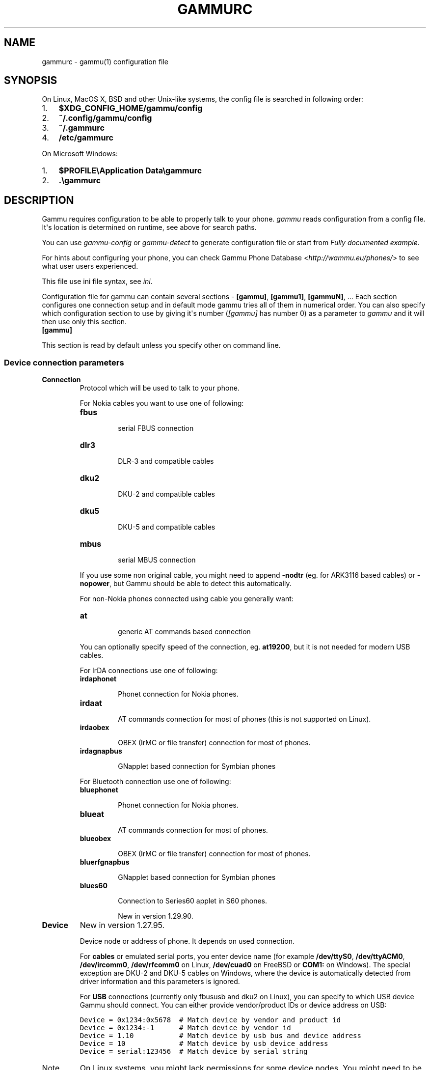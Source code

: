.TH "GAMMURC" "5" "January 25, 2011" "1.29.90" "Gammu"
.SH NAME
gammurc \- gammu(1) configuration file
.
.nr rst2man-indent-level 0
.
.de1 rstReportMargin
\\$1 \\n[an-margin]
level \\n[rst2man-indent-level]
level margin: \\n[rst2man-indent\\n[rst2man-indent-level]]
-
\\n[rst2man-indent0]
\\n[rst2man-indent1]
\\n[rst2man-indent2]
..
.de1 INDENT
.\" .rstReportMargin pre:
. RS \\$1
. nr rst2man-indent\\n[rst2man-indent-level] \\n[an-margin]
. nr rst2man-indent-level +1
.\" .rstReportMargin post:
..
.de UNINDENT
. RE
.\" indent \\n[an-margin]
.\" old: \\n[rst2man-indent\\n[rst2man-indent-level]]
.nr rst2man-indent-level -1
.\" new: \\n[rst2man-indent\\n[rst2man-indent-level]]
.in \\n[rst2man-indent\\n[rst2man-indent-level]]u
..
.\" Man page generated from reStructeredText.
.
.SH SYNOPSIS
.sp
On Linux, MacOS X, BSD and other Unix\-like systems, the config file is
searched in following order:
.INDENT 0.0
.IP 1. 3
.
\fB$XDG_CONFIG_HOME/gammu/config\fP
.IP 2. 3
.
\fB~/.config/gammu/config\fP
.IP 3. 3
.
\fB~/.gammurc\fP
.IP 4. 3
.
\fB/etc/gammurc\fP
.UNINDENT
.sp
On Microsoft Windows:
.INDENT 0.0
.IP 1. 3
.
\fB$PROFILE\eApplication Data\egammurc\fP
.IP 2. 3
.
\fB.\egammurc\fP
.UNINDENT
.SH DESCRIPTION
.sp
Gammu requires configuration to be able to properly talk to your phone.
\fIgammu\fP reads configuration from a config file. It\(aqs location is determined
on runtime, see above for search paths.
.sp
You can use \fIgammu\-config\fP or \fIgammu\-detect\fP to generate
configuration file or start from \fI\%Fully documented example\fP.
.sp
For hints about configuring your phone, you can check Gammu Phone
Database <\fI\%http://wammu.eu/phones/\fP> to see what user users
experienced.
.sp
This file use ini file syntax, see \fIini\fP.
.sp
Configuration file for gammu can contain several sections \- \fB[gammu]\fP, \fB[gammu1]\fP,
\fB[gammuN]\fP, ... Each section configures one connection setup and in default mode
gammu tries all of them in numerical order. You can also specify which
configuration section to use by giving it\(aqs number (\fI\%[gammu]\fP has number 0) as a
parameter to \fIgammu\fP and it will then use only this section.
.INDENT 0.0
.TP
.B [gammu]
.UNINDENT
.sp
This section is read by default unless you specify other on command line.
.SS Device connection parameters
.INDENT 0.0
.TP
.B Connection
.
Protocol which will be used to talk to your phone.
.sp
For Nokia cables you want to use one of following:
.INDENT 7.0
.TP
.B \fBfbus\fP
.sp
serial FBUS connection
.TP
.B \fBdlr3\fP
.sp
DLR\-3 and compatible cables
.TP
.B \fBdku2\fP
.sp
DKU\-2 and compatible cables
.TP
.B \fBdku5\fP
.sp
DKU\-5 and compatible cables
.TP
.B \fBmbus\fP
.sp
serial MBUS connection
.UNINDENT
.sp
If you use some non original cable, you might need to append \fB\-nodtr\fP (eg. for
ARK3116 based cables) or \fB\-nopower\fP, but Gammu should be able to detect this
automatically.
.sp
For non\-Nokia phones connected using cable you generally want:
.INDENT 7.0
.TP
.B \fBat\fP
.sp
generic AT commands based connection
.UNINDENT
.sp
You can optionally specify speed of the connection, eg. \fBat19200\fP, but it is
not needed for modern USB cables.
.sp
For IrDA connections use one of following:
.INDENT 7.0
.TP
.B \fBirdaphonet\fP
.sp
Phonet connection for Nokia phones.
.TP
.B \fBirdaat\fP
.sp
AT commands connection for most of phones (this is not supported on Linux).
.TP
.B \fBirdaobex\fP
.sp
OBEX (IrMC or file transfer) connection for most of phones.
.TP
.B \fBirdagnapbus\fP
.sp
GNapplet based connection for Symbian phones
.UNINDENT
.sp
For Bluetooth connection use one of following:
.INDENT 7.0
.TP
.B \fBbluephonet\fP
.sp
Phonet connection for Nokia phones.
.TP
.B \fBblueat\fP
.sp
AT commands connection for most of phones.
.TP
.B \fBblueobex\fP
.sp
OBEX (IrMC or file transfer) connection for most of phones.
.TP
.B \fBbluerfgnapbus\fP
.sp
GNapplet based connection for Symbian phones
.TP
.B \fBblues60\fP
.sp
Connection to Series60 applet in S60 phones.
.sp
New in version 1.29.90.
.UNINDENT
.UNINDENT
.INDENT 0.0
.TP
.B Device
.
New in version 1.27.95.
.sp
Device node or address of phone. It depends on used connection.
.sp
For \fBcables\fP or emulated serial ports, you enter device name (for example
\fB/dev/ttyS0\fP, \fB/dev/ttyACM0\fP, \fB/dev/ircomm0\fP, \fB/dev/rfcomm0\fP on Linux,
\fB/dev/cuad0\fP on FreeBSD or \fBCOM1:\fP on Windows). The special exception are
DKU\-2 and DKU\-5 cables on Windows, where the device is automatically detected
from driver information and this parameters is ignored.
.sp
For \fBUSB\fP connections (currently only fbususb and dku2 on Linux), you can
specify to which USB device Gammu should connect. You can either provide
vendor/product IDs or device address on USB:
.sp
.nf
.ft C
Device = 0x1234:0x5678  # Match device by vendor and product id
Device = 0x1234:\-1      # Match device by vendor id
Device = 1.10           # Match device by usb bus and device address
Device = 10             # Match device by usb device address
Device = serial:123456  # Match device by serial string
.ft P
.fi
.IP Note
.
On Linux systems, you might lack permissions for some device nodes.
You might need to be member of some group (eg. \fBplugdev\fP or
\fBdialout\fP) or or add special udev rules to enable you access
these devices as non\-root.
.sp
For Nokia phones you can put follofing file (also available in sources
as \fBcontrib/udev/45\-nokiadku2.rules\fP) as
\fB/etc/udev/rules.d/45\-nokiadku2.rules\fP:
.sp
.nf
.ft C
# udev rules file for nokia dku2 devices (udev >= 0.98)
# Put it to /etc/udev/rules.d/ directory
# Taken from http://git.savannah.gnu.org/cgit/gnokii.git/tree/Docs/sample/45\-nokiadku2.rules
#

ACTION!="add", GOTO="nokiadku2_rules_end"
SUBSYSTEM=="usb", GOTO="nokiadku2_rules"
# This one is for the old kernels
SUBSYSTEM=="usb_device", GOTO="nokiadku2_rules"
GOTO="nokiadku2_rules_end"

LABEL="nokiadku2_rules"
ATTRS{manufacturer}=="Nokia", MODE="0660", GROUP="plugdev"

LABEL="nokiadku2_rules_end"

.ft P
.fi
.RE
.sp
In case your USB device appears as the serial port in the system (eg.
\fB/dev/ttyACM0\fP on Linux or \fBCOM5:\fP on Windows), just use same setup as
with serial port.
.sp
For \fBBluetooth\fP connection you have to enter Bluetooth address of your phone
(you can list Bluetooth devices in range on Linux using \fBhcitool scan\fP
command). Optionally you can also force Gammu to use specified channel by
including channel number after slash.
.sp
Before using Gammu, your device should be paired with computer or you should
have set up automatic pairing.
.sp
For \fBIrDA\fP connections, this parameters is not used at all.
.sp
If IrDA does not work on Linux, you might need to bring up the interface and
enable discovery (you need to run these commands as root):
.sp
.nf
.ft C
ip l s dev irda0 up          # Enables irda0 device
sysctl net.irda.discovery=1  # Enables device discovery on IrDA
.ft P
.fi
.IP Note
.
Native IrDA is not supported on Linux, you need to setup virtual
serial port for it (eg. \fB/dev/ircomm0\fP) and use it same way as cable.
This can be usually achieved by loading modules \fBircomm\-tty\fP and \fBirtty\-sir\fP:
.sp
.nf
.ft C
modprobe ircomm\-tty
modprobe irtty\-sir
.ft P
.fi
.RE
.UNINDENT
.INDENT 0.0
.TP
.B Port
.
Deprecated since version 1.27.95.
.sp
Alias for \fI\%Device\fP, kept for backward compatibility.
.UNINDENT
.INDENT 0.0
.TP
.B Model
.
Do not use this parameter unless really needed! The only use case for this is
when Gammu does not know your phone and misdetects it\(aqs features.
.sp
The only special case for using model is to force special type of OBEX
connection instead of letting Gammu try the best suited for selected
operation:
.INDENT 7.0
.TP
.B \fBobexfs\fP
.sp
force using of file browsing service (file system support)
.TP
.B \fBobexirmc\fP
.sp
force using of IrMC service (contacts, calendar and notes support)
.TP
.B \fBobexnone\fP
.sp
none service chosen, this has only limited use for sending file (\fIgammu sendfile\fP command)
.TP
.B \fBmobex\fP
.sp
m\-obex service for Samsung phones
.UNINDENT
.UNINDENT
.INDENT 0.0
.TP
.B Use_Locking
.
On Posix systems, you might want to lock serial device when it is being used
using UUCP\-style lock files. Enabling this option (setting to yes) will make
Gammu honor these locks and create it on startup. On most distributions you
need additional privileges to use locking (eg. you need to be member of uucp
group).
.sp
This option has no meaning on Windows.
.UNINDENT
.SS Connection options
.INDENT 0.0
.TP
.B SynchronizeTime
.
If you want to set time from computer to phone during starting connection.
.UNINDENT
.INDENT 0.0
.TP
.B StartInfo
.
This option allow to set, that you want (setting \fByes\fP) to see message on the
phone screen or phone should enable light for a moment during starting
connection. Phone will not beep during starting connection with this
option. This works only with some Nokia phones.
.UNINDENT
.SS Debugging options
.INDENT 0.0
.TP
.B LogFile
.
Path to file where information about communication will be stored.
.IP Note
.
For most debug levels (excluding \fBerrors\fP) the log file is overwritten on
each execution.
.RE
.UNINDENT
.INDENT 0.0
.TP
.B LogFormat
.
Determines what all will be logged to \fBLogFile\fP. Possible values are:
.INDENT 7.0
.TP
.B \fBnothing\fP
.sp
no debug level
.TP
.B \fBtext\fP
.sp
transmission dump in text format
.TP
.B \fBtextall\fP
.sp
all possible info in text format
.TP
.B \fBtextalldate\fP
.sp
all possible info in text format, with time stamp
.TP
.B \fBerrors\fP
.sp
errors in text format
.TP
.B \fBerrorsdate\fP
.sp
errors in text format, with time stamp
.TP
.B \fBbinary\fP
.sp
transmission dump in binary format
.UNINDENT
.sp
For debugging use either \fBtextalldate\fP or \fBtextall\fP, it contains all
needed information to diagnose problems.
.UNINDENT
.INDENT 0.0
.TP
.B Features
.
Custom features for phone. This can be used as override when values coded
in \fBcommon/gsmphones.c\fP are bad or missing. Consult
\fBinclude/gammu\-info.h\fP for possible values (all \fBGSM_Feature\fP values
without leading \fBF_\fP prefix). Please report correct values to Gammu
authors.
.UNINDENT
.SS Locales and character set options
.INDENT 0.0
.TP
.B GammuCoding
.
Forces using specified codepage (for example \fB1250\fP will force CP\-1250 or
\fButf8\fP for UTF\-8). This should not be needed, Gammu detects it according
to your locales.
.UNINDENT
.INDENT 0.0
.TP
.B GammuLoc
.
Path to directory with localisation files (the directory should contain
\fBLANG/LC_MESSAGES/gammu.mo\fP). If gammu is properly installed it should find
these files automatically.
.UNINDENT
.SH EXAMPLES
.sp
There is more complete example available in Gammu documentation.
.SS Connection examples
.sp
Gammu configuration for Nokia phone using DLR\-3 cable:
.sp
.nf
.ft C
[gammu]
device = /dev/ttyACM0
connection = dlr3
.ft P
.fi
.sp
Gammu configuration for Sony\-Ericsson phone (or any other AT compatible
phone) connected using USB cable:
.sp
.nf
.ft C
[gammu]
device = /dev/ttyACM0
connection = at
.ft P
.fi
.sp
Gammu configuration for Sony\-Ericsson (or any other AT compatible
phone) connected using bluetooth:
.sp
.nf
.ft C
[gammu]
device = B0:0B:00:00:FA:CE
connection = blueat
.ft P
.fi
.sp
Gammu configuration for phone which needs to manually adjust Bluetooth channel to use channel 42:
.sp
.nf
.ft C
[gammu]
device = B0:0B:00:00:FA:CE/42
connection = blueat
.ft P
.fi
.SS Working with multiple phones
.sp
Gammu can be configured for multiple phones (however only one connection
is used at one time, you can choose which one to use with \fIgammu \-s\fP
parameter). Configuration for phones on three serial ports would look
like following:
.sp
.nf
.ft C
[gammu]
device = /dev/ttyS0
connection = at

[gammmu1]
device = /dev/ttyS1
connection = at

[gammmu2]
device = /dev/ttyS2
connection = at
.ft P
.fi
.SS Fully documented example
.sp
You can find this sample file as \fBdocs/config/gammurc\fP in Gammu sources.
.sp
.nf
.ft C
; This is a sample ~/.gammurc file.
; In Unix/Linux  copy it into your home directory and name it .gammurc
;                or into /etc and name it gammurc
; In Win32       copy it into directory with Gammu.exe and name gammurc
; More about parameters later
; Anything behind ; or # is comment.
; \-\-\-\-\-\-\-\-\-\-\-\-\-\-\-\-\-\-\-\-\-\-\-\-\-\-\-\-\-\-\-\-\-\-\-\-\-\-\-\-\-\-\-\-\-\-\-\-\-\-\-\-\-\-\-\-\-\-\-\-\-\-\-\-\-\-\-\-\-\-\-\-\-\-\-\-\-

[gammu]

device = com8:
connection = irdaphonet
; Do not use model configuration unless you really need it
;model = 6110
;synchronizetime = yes
;logfile = gammulog
;logformat = textall
;use_locking = yes
;gammuloc = locfile
;startinfo = yes
;gammucoding = utf8
;usephonedb = yes

[gammu1]

device = com8:
;model = 6110
connection = fbusblue
;synchronizetime = yes
;logfile = gammulog
;logformat = textall
;use_locking = yes
;gammuloc = locfile
;startinfo = yes
;gammucoding = utf8

; Step 1. Please find required Connection parameter and look into assigned 
; with it device type. With some Connection you must set concrete model

; ================================================================ cables =====
; New Nokia protocol for FBUS/DAU9P
;    Connection "fbus", device type serial
; New Nokia protocol for DLR3/DLR3P
;    Connection "fbusdlr3"/"dlr3", device type serial 
; New Nokia protocol for DKU2 (and phone with USB converter on phone mainboard
;                              like 6230)
;    Connection "dku2phonet"/"dku2", device type dku2 on Windows
;    Connection "fbususb" on Linux
; New Nokia protocol for DKU5 (and phone without USB converter on phone
;                              mainboard like 5100)
;    Connection "dku5fbus"/"dku5", device type dku5
; New Nokia protocol for PL2303 USB cable (and phone without USB converter
;                                          on phone mainboard like 5100)
;    Connection "fbuspl2303", device type usb
; Old Nokia protocol for MBUS/DAU9P
;    Connection "mbus", device type serial
; Variants: 
; You can modify a bit behaviour of connection using additional flags
; specified just after connection name like connection\-variant.
; If you\(aqre using ARK3116 cable (or any other which does not like dtr 
; handling), you might need \-nodtr variant of connection, eg. dlr3\-nodtr.
; If cable you use is not powered over DTR/RTS, try using \-nopower variant of 
; connection, eg. fbus\-nopower.
; \-\-\-\-\-\-\-\-\-\-\-\-\-\-\-\-\-\-\-\-\-\-\-\-\-\-\-\-\-\-\-\-\-\-\-\-\-\-\-\-\-\-\-\-\-\-\-\-\-\-\-\-\-\-\-\-\-\-\-\-\-\-\-\-\-\-\-\-\-\-\-\-\-\-\-\-\-
; AT commands for DLR3, DKU5 or other AT compatible cable (8 bits, None
; parity, no flow control, 1 stop bit). Used with Nokia, Alcatel, Siemens, etc.
;    Connection "at19200"/"at115200"/.., device type serial
; AT commands for DKU2 cable
;    Connection "dku2at", device type dku2
; ============================================================== infrared =====
; Nokia protocol for infrared with Nokia 6110/6130/6150
;    Connection "fbusirda"/"infrared", device type serial
; Nokia protocol for infrared with other Nokia models
;    Connection "irdaphonet"/"irda", device type irda
; \-\-\-\-\-\-\-\-\-\-\-\-\-\-\-\-\-\-\-\-\-\-\-\-\-\-\-\-\-\-\-\-\-\-\-\-\-\-\-\-\-\-\-\-\-\-\-\-\-\-\-\-\-\-\-\-\-\-\-\-\-\-\-\-\-\-\-\-\-\-\-\-\-\-\-\-\-
; AT commands for infrared. Used with Nokia, Alcatel, Siemens, etc.
;    Connection "irdaat", device type irda
; \-\-\-\-\-\-\-\-\-\-\-\-\-\-\-\-\-\-\-\-\-\-\-\-\-\-\-\-\-\-\-\-\-\-\-\-\-\-\-\-\-\-\-\-\-\-\-\-\-\-\-\-\-\-\-\-\-\-\-\-\-\-\-\-\-\-\-\-\-\-\-\-\-\-\-\-\-
; OBEX for infrared
;    Connection "irdaobex", device type irda.
; ============================================================= Bluetooth =====
; Nokia protocol with serial device set in BT stack (WidComm, other) from
; adequate service and Nokia 6210
;    Connection "fbusblue", device type serial
; Nokia protocol with serial device set in BT stack (WidComm, other) from
; adequate service and other Nokia models
;    Connection "phonetblue", device type serial
; \-\-\-\-\-\-\-\-\-\-\-\-\-\-\-\-\-\-\-\-\-\-\-\-\-\-\-\-\-\-\-\-\-\-\-\-\-\-\-\-\-\-\-\-\-\-\-\-\-\-\-\-\-\-\-\-\-\-\-\-\-\-\-\-\-\-\-\-\-\-\-\-\-\-\-\-\-
; Nokia protocol for Bluetooth stack with Nokia 6210
;    Connection "bluerffbus", device type BT
; Nokia protocol for Bluetooth stack with DCT4 Nokia models, which don\(aqt inform
; about services correctly (6310, 6310i with firmware lower than 5.50, 8910,..)
;    Connection "bluerfphonet", device type BT
; Nokia protocol for Bluetooth stack with other DCT4 Nokia models
;    Connection "bluephonet", device type BT
; \-\-\-\-\-\-\-\-\-\-\-\-\-\-\-\-\-\-\-\-\-\-\-\-\-\-\-\-\-\-\-\-\-\-\-\-\-\-\-\-\-\-\-\-\-\-\-\-\-\-\-\-\-\-\-\-\-\-\-\-\-\-\-\-\-\-\-\-\-\-\-\-\-\-\-\-\-
; AT commands for Bluetooth stack and 6210 / DCT4 Nokia models, which don\(aqt
; inform about BT services correctly (6310, 6310i with firmware lower 
; than 5.50, 8910,..)
;    Connection "bluerfat", device type BT
; AT commands for Bluetooth stack with other phones (Siemens, other Nokia,etc.)
;    Connection "blueat", device type BT
; \-\-\-\-\-\-\-\-\-\-\-\-\-\-\-\-\-\-\-\-\-\-\-\-\-\-\-\-\-\-\-\-\-\-\-\-\-\-\-\-\-\-\-\-\-\-\-\-\-\-\-\-\-\-\-\-\-\-\-\-\-\-\-\-\-\-\-\-\-\-\-\-\-\-\-\-\-
; OBEX for Bluetooth stack with DCT4 Nokia models, which don\(aqt inform about
; BT services correctly (6310, 6310i with firmware lower than 5.50, 8910,...)
;    Connection "bluerfobex", device type BT
; OBEX for Bluetooth stack with other phones (Siemens, other Nokia, etc.)
;    Connection "blueobex", device type BT.
; \-\-\-\-\-\-\-\-\-\-\-\-\-\-\-\-\-\-\-\-\-\-\-\-\-\-\-\-\-\-\-\-\-\-\-\-\-\-\-\-\-\-\-\-\-\-\-\-\-\-\-\-\-\-\-\-\-\-\-\-\-\-\-\-\-\-\-\-\-\-\-\-\-\-\-\-\-
;    Connection "bluerfgnapbus", device type BT, model "gnap"
;    Connection "irdagnapbus", device type irda, model "gnap"

; Step2. According to device type from Step1 and used OS set Port parameter

; \-\-\-\-\-\-\-\-\-\-\-\-\-\-\-\-\-\-\-\-\-\-\-\-\-\-\-\-\-\-\-\-\-\-\-\-\-\-\-\-\-\-\-\-\-\-\-\-\-\-\-\-\-\-\-\-\-\-\-\-\-\-\-\-\-\-\-\-\-\-\-\-\-\-\-\-\-
; Port type | "Port" parameter in Windows/DOS | "Port" parameter in Linux/Unix
; \-\-\-\-\-\-\-\-\-\-|\-\-\-\-\-\-\-\-\-\-\-\-\-\-\-\-\-\-\-\-\-\-\-\-\-\-\-\-\-\-\-\-\-|\-\-\-\-\-\-\-\-\-\-\-\-\-\-\-\-\-\-\-\-\-\-\-\-\-\-\-\-\-\-\-\-
; serial    | "com*:"                         | "/dev/ttyS*"
;           | (example "com1:")               | (example "/dev/ttyS1")
;           |                                 | or "/dev/tts/**" (with DevFS)
;           |                                 | virtual serial ports like
;           |                                 | "/dev/ircomm*" or "/dev/rfcomm*"
; \-\-\-\-\-\-\-\-\-\-|\-\-\-\-\-\-\-\-\-\-\-\-\-\-\-\-\-\-\-\-\-\-\-\-\-\-\-\-\-\-\-\-\-|\-\-\-\-\-\-\-\-\-\-\-\-\-\-\-\-\-\-\-\-\-\-\-\-\-\-\-\-\-\-\-\-
; irda      | ignored (can be empty)          | ignored (can be empty)
; \-\-\-\-\-\-\-\-\-\-|\-\-\-\-\-\-\-\-\-\-\-\-\-\-\-\-\-\-\-\-\-\-\-\-\-\-\-\-\-\-\-\-\-|\-\-\-\-\-\-\-\-\-\-\-\-\-\-\-\-\-\-\-\-\-\-\-\-\-\-\-\-\-\-\-\-
; BT        | Bluetooth device address (example "00:11:22:33:44:55").
;           | Optionally you can also include channel after slash
;           | (example "00:11:22:33:44:55/12"). Can be also empty.
; \-\-\-\-\-\-\-\-\-\-|\-\-\-\-\-\-\-\-\-\-\-\-\-\-\-\-\-\-\-\-\-\-\-\-\-\-\-\-\-\-\-\-\-|\-\-\-\-\-\-\-\-\-\-\-\-\-\-\-\-\-\-\-\-\-\-\-\-\-\-\-\-\-\-\-\-
; dku2      | ignored (can be empty)          | /dev/ttyUSB* or /dev/ttyACM*
; \-\-\-\-\-\-\-\-\-\-|\-\-\-\-\-\-\-\-\-\-\-\-\-\-\-\-\-\-\-\-\-\-\-\-\-\-\-\-\-\-\-\-\-|\-\-\-\-\-\-\-\-\-\-\-\-\-\-\-\-\-\-\-\-\-\-\-\-\-\-\-\-\-\-\-\-
; dku5      | ignored (can be empty)          | connection with it not possible
; \-\-\-\-\-\-\-\-\-\-|\-\-\-\-\-\-\-\-\-\-\-\-\-\-\-\-\-\-\-\-\-\-\-\-\-\-\-\-\-\-\-\-\-|\-\-\-\-\-\-\-\-\-\-\-\-\-\-\-\-\-\-\-\-\-\-\-\-\-\-\-\-\-\-\-\-
; usb       | connection with it not possible | "/dev/ttyUSB*"

; Step3. Set other config parameters

; \-\-\-\-\-\-\-\-\-\-\-\-\-\-\-\-\-\-\-\-\-\-\-\-\-\-\-\-\-\-\-\-\-\-\-\-\-\-\-\-\-\-\-\-\-\-\-\-\-\-\-\-\-\-\-\-\-\-\-\-\-\-\-\-\-\-\-\-\-\-\-\-\-\-\-\-\-
; Parameter name  | Description
; \-\-\-\-\-\-\-\-\-\-\-\-\-\-\-\-|\-\-\-\-\-\-\-\-\-\-\-\-\-\-\-\-\-\-\-\-\-\-\-\-\-\-\-\-\-\-\-\-\-\-\-\-\-\-\-\-\-\-\-\-\-\-\-\-\-\-\-\-\-\-\-\-\-\-\-\-
; Model           | Should not be used unless you have a good reason to do so.
;                 | If Gammu doesn\(aqt recognize your phone model, put it here. 
;                 | Example values: "6110", "6150", "6210", "8210"
; SynchronizeTime | if you want to set time from computer to phone during
;                 | starting connection. Do not rather use this option when
;                 | when to reset phone during connection (in some phones need
;                 | to set time again after restart)
; GammuLoc        | name of localisation file
; StartInfo       | this option allow to set, that you want (setting "yes")
;                 | to see message on the phone screen or phone should enable
;                 | light for a moment during starting connection. Phone
;                 | WON\(aqT beep during starting connection with this option.
; GammuCoding     | forces using specified codepage (in win32 \- for example
;                 | "1250" will force CP1250) or UTF8 (in Linux \- "utf8")
; \-\-\-\-\-\-\-\-\-\-\-\-\-\-\-\-|\-\-\-\-\-\-\-\-\-\-\-\-\-\-\-\-\-\-\-\-\-\-\-\-\-\-\-\-\-\-\-\-\-\-\-\-\-\-\-\-\-\-\-\-\-\-\-\-\-\-\-\-\-\-\-\-\-\-\-\-
; Logfile         | Use, when want to have logfile from communication.
; Logformat       | What debug info and format should be used:
;                 |   "nothing" \- no debug level (default)
;                 |   "text"    \- transmission dump in text format
;                 |   "textall" \- all possible info in text format
;                 |   "errors"  \- errors in text format
;                 |   "binary"  \- transmission dump in binary format
; \-\-\-\-\-\-\-\-\-\-\-\-\-\-\-\-|\-\-\-\-\-\-\-\-\-\-\-\-\-\-\-\-\-\-\-\-\-\-\-\-\-\-\-\-\-\-\-\-\-\-\-\-\-\-\-\-\-\-\-\-\-\-\-\-\-\-\-\-\-\-\-\-\-\-\-\-
; Features        | Custom features for phone. This can be used as override
;                 | when values coded in common/gsmphones.c are bad or
;                 | missing. Consult include/gammu\-info.h for possible values
;                 | (all Feature values without leading F_ prefix).
;                 | Please report correct values to Gammu authors.
; \-\-\-\-\-\-\-\-\-\-\-\-\-\-\-\-|\-\-\-\-\-\-\-\-\-\-\-\-\-\-\-\-\-\-\-\-\-\-\-\-\-\-\-\-\-\-\-\-\-\-\-\-\-\-\-\-\-\-\-\-\-\-\-\-\-\-\-\-\-\-\-\-\-\-\-\-
; Use_Locking     | under Unix/Linux use "yes", if want to lock used device
;                 | to prevent using it by other applications. In win32 ignored

; vim: et ts=4 sw=4 sts=4 tw=78 spell spelllang=en_us

.ft P
.fi
.SH AUTHOR
Michal Čihař <michal@cihar.com>
.SH COPYRIGHT
2009-2011, Michal Čihař <michal@cihar.com>
.\" Generated by docutils manpage writer.
.\" 
.

